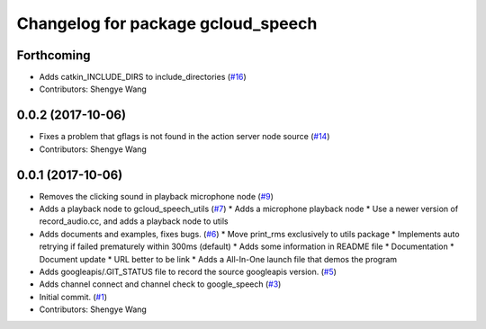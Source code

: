 ^^^^^^^^^^^^^^^^^^^^^^^^^^^^^^^^^^^
Changelog for package gcloud_speech
^^^^^^^^^^^^^^^^^^^^^^^^^^^^^^^^^^^

Forthcoming
-----------
* Adds catkin_INCLUDE_DIRS to include_directories (`#16 <https://github.com/CogRob/gcloud_speech/issues/16>`_)
* Contributors: Shengye Wang

0.0.2 (2017-10-06)
------------------
* Fixes a problem that gflags is not found in the action server node source (`#14 <https://github.com/CogRob/gcloud_speech/issues/14>`_)
* Contributors: Shengye Wang

0.0.1 (2017-10-06)
------------------
* Removes the clicking sound in playback microphone node (`#9 <https://github.com/CogRob/gcloud_speech/issues/9>`_)
* Adds a playback node to gcloud_speech_utils (`#7 <https://github.com/CogRob/gcloud_speech/issues/7>`_)
  * Adds a microphone playback node
  * Use a newer version of record_audio.cc, and adds a playback node to utils
* Adds documents and examples, fixes bugs. (`#6 <https://github.com/CogRob/gcloud_speech/issues/6>`_)
  * Move print_rms exclusively to utils package
  * Implements auto retrying if failed prematurely within 300ms (default)
  * Adds some information in README file
  * Documentation
  * Document update
  * URL better to be link
  * Adds a All-In-One launch file that demos the program
* Adds googleapis/.GIT_STATUS file to record the source googleapis version. (`#5 <https://github.com/CogRob/gcloud_speech/issues/5>`_)
* Adds channel connect and channel check to google_speech (`#3 <https://github.com/CogRob/gcloud_speech/issues/3>`_)
* Initial commit. (`#1 <https://github.com/CogRob/gcloud_speech/issues/1>`_)
* Contributors: Shengye Wang
